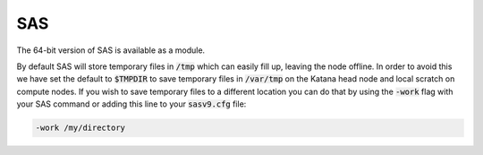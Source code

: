 ###
SAS
###

The 64-bit version of SAS is available as a module.

By default SAS will store temporary files in :code:`/tmp` which can easily fill up, leaving the node offline. In order to avoid this we have set the default to :code:`$TMPDIR` to save temporary files in :code:`/var/tmp` on the Katana head node and local scratch on compute nodes. If you wish to save temporary files to a different location you can do that by using the :code:`-work` flag with your SAS command or adding this line to your :code:`sasv9.cfg` file:

.. code-block:: bash

    -work /my/directory
